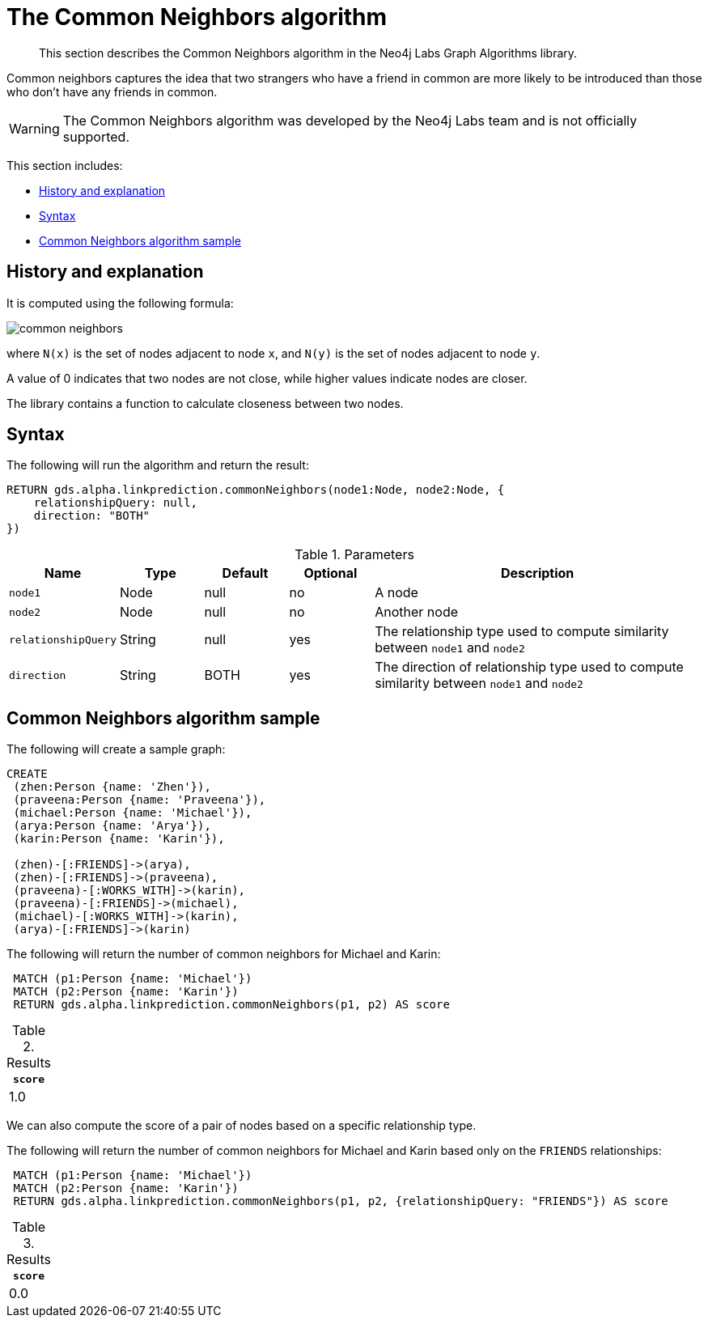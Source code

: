 [[labs-algorithms-linkprediction-common-neighbors]]
= The Common Neighbors algorithm

[abstract]
--
This section describes the Common Neighbors algorithm in the Neo4j Labs Graph Algorithms library.
--

Common neighbors captures the idea that two strangers who have a friend in common are more likely to be introduced than those who don't have any friends in common.

[WARNING]
--
The Common Neighbors algorithm was developed by the Neo4j Labs team and is not officially supported.
--

This section includes:

* <<algorithms-linkprediction-common-neighbors-context, History and explanation>>
* <<algorithms-linkprediction-common-neighbors-syntax, Syntax>>
* <<algorithms-linkprediction-common-neighbors-sample, Common Neighbors algorithm sample>>


[[algorithms-linkprediction-common-neighbors-context]]
== History and explanation


It is computed using the following formula:

image::common-neighbors.svg[role="middle"]

where `N(x)` is the set of nodes adjacent to node `x`, and `N(y)` is the set of nodes adjacent to node `y`.

A value of 0 indicates that two nodes are not close, while higher values indicate nodes are closer.

The library contains a function to calculate closeness between two nodes.

[[algorithms-linkprediction-common-neighbors-syntax]]
== Syntax

.The following will run the algorithm and return the result:
[source, cypher]
----
RETURN gds.alpha.linkprediction.commonNeighbors(node1:Node, node2:Node, {
    relationshipQuery: null,
    direction: "BOTH"
})
----


.Parameters
[opts="header",cols="1,1,1,1,4"]
|===
| Name                   | Type    | Default        | Optional | Description
| `node1`                | Node    | null           | no       | A node
| `node2`                | Node    | null           | no       | Another node
| `relationshipQuery`    | String  | null           | yes      | The relationship type used to compute similarity between `node1` and `node2`
| `direction`            | String  | BOTH           | yes      | The direction of relationship type used to compute similarity between `node1` and `node2`
|===


[[algorithms-linkprediction-common-neighbors-sample]]
== Common Neighbors algorithm sample

.The following will create a sample graph:
[source, cypher]
----
CREATE
 (zhen:Person {name: 'Zhen'}),
 (praveena:Person {name: 'Praveena'}),
 (michael:Person {name: 'Michael'}),
 (arya:Person {name: 'Arya'}),
 (karin:Person {name: 'Karin'}),

 (zhen)-[:FRIENDS]->(arya),
 (zhen)-[:FRIENDS]->(praveena),
 (praveena)-[:WORKS_WITH]->(karin),
 (praveena)-[:FRIENDS]->(michael),
 (michael)-[:WORKS_WITH]->(karin),
 (arya)-[:FRIENDS]->(karin)
----

.The following will return the number of common neighbors for Michael and Karin:
[source, cypher]
----
 MATCH (p1:Person {name: 'Michael'})
 MATCH (p2:Person {name: 'Karin'})
 RETURN gds.alpha.linkprediction.commonNeighbors(p1, p2) AS score
----

.Results
[opts="header",cols="1"]
|===
| `score`
| 1.0
|===


We can also compute the score of a pair of nodes based on a specific relationship type.

.The following will return the number of common neighbors for Michael and Karin based only on the `FRIENDS` relationships:
[source, cypher]
----
 MATCH (p1:Person {name: 'Michael'})
 MATCH (p2:Person {name: 'Karin'})
 RETURN gds.alpha.linkprediction.commonNeighbors(p1, p2, {relationshipQuery: "FRIENDS"}) AS score
----

.Results
[opts="header",cols="1"]
|===
| `score`
| 0.0
|===
